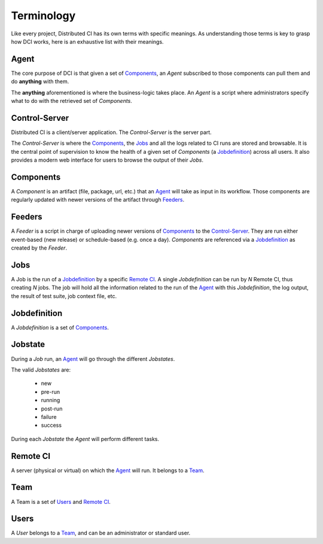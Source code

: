 Terminology
===========

Like every project, Distributed CI has its own terms with specific meanings. As
understanding those terms is key to grasp how DCI works, here is an exhaustive
list with their meanings.

Agent
-----

The core purpose of DCI is that given a set of `Components`_, an `Agent`
subscribed to those components can pull them and do **anything** with them.

The **anything** aforementioned is where the business-logic takes place. An
`Agent` is a script where administrators specify what to do with the retrieved
set of `Components`.


Control-Server
--------------

Distributed CI is a client/server application. The `Control-Server` is the
server part. 

The `Control-Server` is where the `Components`_, the `Jobs`_ and all the logs
related to CI runs are stored and browsable. It is the central point of
supervision to know the health of a given set of `Components` (a
`Jobdefinition`_) across all users. It also provides a modern web interface for
users to browse the output of their `Jobs`.


Components
----------

A `Component` is an artifact (file, package, url, etc.) that an `Agent`_ will
take as input in its workflow. Those components are regularly updated with
newer versions of the artifact through `Feeders`_.


Feeders
-------

A `Feeder` is a script in charge of uploading newer versions of `Components`_
to the `Control-Server`_. They are run either event-based (new release) or
schedule-based (e.g. once a day). `Components` are referenced via a
`Jobdefinition`_ as created by the `Feeder`.


Jobs
----

A Job is the run of a `Jobdefinition`_ by a specific `Remote CI`_. A single
`Jobdefinition` can be run by `N` Remote CI, thus creating `N` jobs. The job
will hold all the information related to the run of the `Agent`_ with this
`Jobdefinition`, the log output, the result of test suite, job context file,
etc.


Jobdefinition
-------------

A `Jobdefinition` is a set of `Components`_.


Jobstate
--------

During a `Job` run, an `Agent`_ will go through the different `Jobstates`.

The valid `Jobstates` are:

  * new
  * pre-run
  * running
  * post-run
  * failure
  * success

During each `Jobstate` the `Agent` will perform different tasks.


Remote CI
---------

A server (physical or virtual) on which the `Agent`_ will run. It belongs to a
`Team`_.


Team
----

A Team is a set of `Users`_ and `Remote CI`_.


Users
-----

A `User` belongs to a `Team`_, and can be an administrator or standard user.
